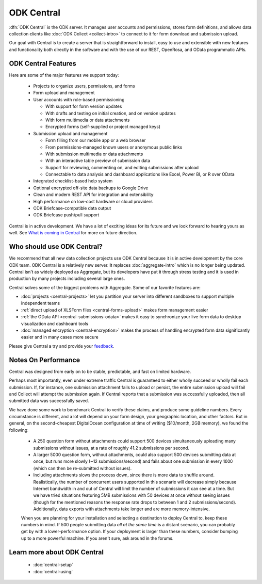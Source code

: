 .. _central-intro:

ODK Central
===========

:dfn:`ODK Central` is the ODK server. It manages user accounts and permissions, stores form definitions, and allows data collection clients like :doc:`ODK Collect <collect-intro>` to connect to it for form download and submission upload.

Our goal with Central is to create a server that is straightforward to install, easy to use and extensible with new features and functionality both directly in the software and with the use of our REST, OpenRosa, and OData programmatic APIs.

.. _central-intro-features:

ODK Central Features
--------------------

Here are some of the major features we support today:

 - Projects to organize users, permissions, and forms
 - Form upload and management
 - User accounts with role-based permissioning

   - With support for form version updates
   - With drafts and testing on initial creation, and on version updates
   - With form multimedia or data attachments
   - Encrypted forms (self-supplied or project managed keys)

 - Submission upload and management

   - Form filling from our mobile app or a web browser
   - From permissions-managed known users or anonymous public links
   - With submission multimedia or data attachments
   - With an interactive table preview of submission data
   - Support for reviewing, commenting on, and editing submissions after upload
   - Connectable to data analysis and dashboard applications like Excel, Power BI, or R over OData

 - Integrated checklist-based help system
 - Optional encrypted off-site data backups to Google Drive
 - Clean and modern REST API for integration and extensibility
 - High performance on low-cost hardware or cloud providers
 - ODK Briefcase-compatible data output
 - ODK Briefcase push/pull support

Central is in active development. We have a lot of exciting ideas for its future and we look forward to hearing yours as well. See `What is coming in Central <https://forum.getodk.org/t/whats-coming-in-central-over-the-next-few-years/19677>`_ for more on future direction.

.. _central-intro-who:

Who should use ODK Central?
---------------------------

We recommend that all new data collection projects use ODK Central because it is in active development by the core ODK team. ODK Central is a relatively new server. It replaces :doc:`aggregate-intro` which is no longer being updated. Central isn't as widely deployed as Aggregate, but its developers have put it through stress testing and it is used in production by many projects including several large ones.

Central solves some of the biggest problems with Aggregate. Some of our favorite features are:

- :doc:`projects <central-projects>` let you partition your server into different sandboxes to support multiple independent teams
- :ref:`direct upload of XLSForm files <central-forms-upload>` makes form management easier
- :ref:`the OData API <central-submissions-odata>` makes it easy to synchronize your live form data to desktop visualization and dashboard tools
- :doc:`managed encryption <central-encryption>` makes the process of handling encrypted form data significantly easier and in many cases more secure


Please give Central a try and provide your `feedback <https://forum.getodk.org/c/support>`_.

.. _central-performance:

Notes On Performance
--------------------

Central was designed from early on to be stable, predictable, and fast on limited hardware.

Perhaps most importantly, even under extreme traffic Central is guaranteed to either wholly succeed or wholly fail each submission. If, for instance, one submission attachment fails to upload or persist, the entire submission upload will fail and Collect will attempt the submission again. If Central reports that a submission was successfully uploaded, then all submitted data was successfully saved.

We have done some work to benchmark Central to verify these claims, and produce some guideline numbers. Every circumstance is different, and a lot will depend on your form design, your geographic location, and other factors. But in general, on the second-cheapest DigitalOcean configuration at time of writing ($10/month, 2GB memory), we found the following:

 - A 250 question form without attachments could support 500 devices simultaneously uploading many submissions without issues, at a rate of roughly 41.2 submissions per second.
 - A larger 5000 question form, without attachments, could also support 500 devices submitting data at once, but runs more slowly (~12 submissions/second) and fails about one submission in every 1000 (which can then be re-submitted without issues).
 - Including attachments slows the process down, since there is more data to shuffle around. Realistically, the number of concurrent users supported in this scenario will decrease simply because Internet bandwidth in and out of Central will limit the number of submissions it can see at a time. But we have tried situations featuring 5MB submissions with 50 devices at once without seeing issues (though for the mentioned reasons the response rate drops to between 1 and 2 submissions/second). Additionally, data exports with attachments take longer and are more memory-intensive.

 When you are planning for your installation and selecting a destination to deploy Central to, keep these numbers in mind. If 500 people submitting data *all at the same time* is a distant scenario, you can probably get by with a lower-performance option. If your deployment is larger than these numbers, consider bumping up to a more powerful machine. If you aren't sure, ask around in the forums.

.. _central-intro-learn-more:

Learn more about ODK Central
----------------------------

 - :doc:`central-setup`
 - :doc:`central-using`

